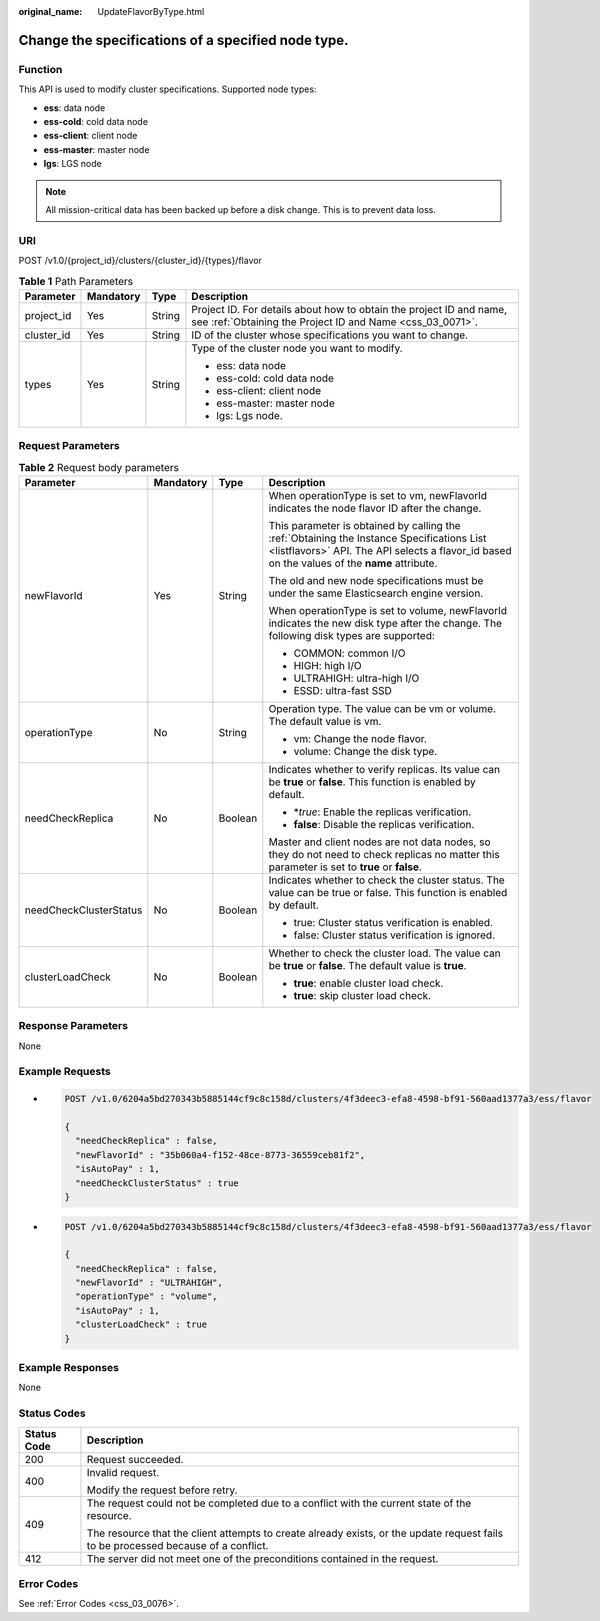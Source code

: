 :original_name: UpdateFlavorByType.html

.. _UpdateFlavorByType:

Change the specifications of a specified node type.
===================================================

Function
--------

This API is used to modify cluster specifications. Supported node types:

-  **ess**: data node

-  **ess-cold**: cold data node

-  **ess-client**: client node

-  **ess-master**: master node

-  **lgs**: LGS node

.. note::

   All mission-critical data has been backed up before a disk change. This is to prevent data loss.

URI
---

POST /v1.0/{project_id}/clusters/{cluster_id}/{types}/flavor

.. table:: **Table 1** Path Parameters

   +-----------------+-----------------+-----------------+----------------------------------------------------------------------------------------------------------------------------------+
   | Parameter       | Mandatory       | Type            | Description                                                                                                                      |
   +=================+=================+=================+==================================================================================================================================+
   | project_id      | Yes             | String          | Project ID. For details about how to obtain the project ID and name, see :ref:`Obtaining the Project ID and Name <css_03_0071>`. |
   +-----------------+-----------------+-----------------+----------------------------------------------------------------------------------------------------------------------------------+
   | cluster_id      | Yes             | String          | ID of the cluster whose specifications you want to change.                                                                       |
   +-----------------+-----------------+-----------------+----------------------------------------------------------------------------------------------------------------------------------+
   | types           | Yes             | String          | Type of the cluster node you want to modify.                                                                                     |
   |                 |                 |                 |                                                                                                                                  |
   |                 |                 |                 | -  ess: data node                                                                                                                |
   |                 |                 |                 |                                                                                                                                  |
   |                 |                 |                 | -  ess-cold: cold data node                                                                                                      |
   |                 |                 |                 |                                                                                                                                  |
   |                 |                 |                 | -  ess-client: client node                                                                                                       |
   |                 |                 |                 |                                                                                                                                  |
   |                 |                 |                 | -  ess-master: master node                                                                                                       |
   |                 |                 |                 |                                                                                                                                  |
   |                 |                 |                 | -  lgs: Lgs node.                                                                                                                |
   +-----------------+-----------------+-----------------+----------------------------------------------------------------------------------------------------------------------------------+

Request Parameters
------------------

.. table:: **Table 2** Request body parameters

   +------------------------+-----------------+-----------------+-------------------------------------------------------------------------------------------------------------------------------------------------------------------------------------------+
   | Parameter              | Mandatory       | Type            | Description                                                                                                                                                                               |
   +========================+=================+=================+===========================================================================================================================================================================================+
   | newFlavorId            | Yes             | String          | When operationType is set to vm, newFlavorId indicates the node flavor ID after the change.                                                                                               |
   |                        |                 |                 |                                                                                                                                                                                           |
   |                        |                 |                 | This parameter is obtained by calling the :ref:`Obtaining the Instance Specifications List <listflavors>` API. The API selects a flavor_id based on the values of the **name** attribute. |
   |                        |                 |                 |                                                                                                                                                                                           |
   |                        |                 |                 | The old and new node specifications must be under the same Elasticsearch engine version.                                                                                                  |
   |                        |                 |                 |                                                                                                                                                                                           |
   |                        |                 |                 | When operationType is set to volume, newFlavorId indicates the new disk type after the change. The following disk types are supported:                                                    |
   |                        |                 |                 |                                                                                                                                                                                           |
   |                        |                 |                 | -  COMMON: common I/O                                                                                                                                                                     |
   |                        |                 |                 |                                                                                                                                                                                           |
   |                        |                 |                 | -  HIGH: high I/O                                                                                                                                                                         |
   |                        |                 |                 |                                                                                                                                                                                           |
   |                        |                 |                 | -  ULTRAHIGH: ultra-high I/O                                                                                                                                                              |
   |                        |                 |                 |                                                                                                                                                                                           |
   |                        |                 |                 | -  ESSD: ultra-fast SSD                                                                                                                                                                   |
   +------------------------+-----------------+-----------------+-------------------------------------------------------------------------------------------------------------------------------------------------------------------------------------------+
   | operationType          | No              | String          | Operation type. The value can be vm or volume. The default value is vm.                                                                                                                   |
   |                        |                 |                 |                                                                                                                                                                                           |
   |                        |                 |                 | -  vm: Change the node flavor.                                                                                                                                                            |
   |                        |                 |                 |                                                                                                                                                                                           |
   |                        |                 |                 | -  volume: Change the disk type.                                                                                                                                                          |
   +------------------------+-----------------+-----------------+-------------------------------------------------------------------------------------------------------------------------------------------------------------------------------------------+
   | needCheckReplica       | No              | Boolean         | Indicates whether to verify replicas. Its value can be **true** or **false**. This function is enabled by default.                                                                        |
   |                        |                 |                 |                                                                                                                                                                                           |
   |                        |                 |                 | -  \*\ *true*: Enable the replicas verification.                                                                                                                                          |
   |                        |                 |                 |                                                                                                                                                                                           |
   |                        |                 |                 | -  **false**: Disable the replicas verification.                                                                                                                                          |
   |                        |                 |                 |                                                                                                                                                                                           |
   |                        |                 |                 | Master and client nodes are not data nodes, so they do not need to check replicas no matter this parameter is set to **true** or **false**.                                               |
   +------------------------+-----------------+-----------------+-------------------------------------------------------------------------------------------------------------------------------------------------------------------------------------------+
   | needCheckClusterStatus | No              | Boolean         | Indicates whether to check the cluster status. The value can be true or false. This function is enabled by default.                                                                       |
   |                        |                 |                 |                                                                                                                                                                                           |
   |                        |                 |                 | -  true: Cluster status verification is enabled.                                                                                                                                          |
   |                        |                 |                 |                                                                                                                                                                                           |
   |                        |                 |                 | -  false: Cluster status verification is ignored.                                                                                                                                         |
   +------------------------+-----------------+-----------------+-------------------------------------------------------------------------------------------------------------------------------------------------------------------------------------------+
   | clusterLoadCheck       | No              | Boolean         | Whether to check the cluster load. The value can be **true** or **false**. The default value is **true**.                                                                                 |
   |                        |                 |                 |                                                                                                                                                                                           |
   |                        |                 |                 | -  **true**: enable cluster load check.                                                                                                                                                   |
   |                        |                 |                 |                                                                                                                                                                                           |
   |                        |                 |                 | -  **true**: skip cluster load check.                                                                                                                                                     |
   +------------------------+-----------------+-----------------+-------------------------------------------------------------------------------------------------------------------------------------------------------------------------------------------+

Response Parameters
-------------------

None

Example Requests
----------------

-  .. code-block:: text

      POST /v1.0/6204a5bd270343b5885144cf9c8c158d/clusters/4f3deec3-efa8-4598-bf91-560aad1377a3/ess/flavor

      {
        "needCheckReplica" : false,
        "newFlavorId" : "35b060a4-f152-48ce-8773-36559ceb81f2",
        "isAutoPay" : 1,
        "needCheckClusterStatus" : true
      }

-  .. code-block:: text

      POST /v1.0/6204a5bd270343b5885144cf9c8c158d/clusters/4f3deec3-efa8-4598-bf91-560aad1377a3/ess/flavor

      {
        "needCheckReplica" : false,
        "newFlavorId" : "ULTRAHIGH",
        "operationType" : "volume",
        "isAutoPay" : 1,
        "clusterLoadCheck" : true
      }

Example Responses
-----------------

None

Status Codes
------------

+-----------------------------------+------------------------------------------------------------------------------------------------------------------------------------+
| Status Code                       | Description                                                                                                                        |
+===================================+====================================================================================================================================+
| 200                               | Request succeeded.                                                                                                                 |
+-----------------------------------+------------------------------------------------------------------------------------------------------------------------------------+
| 400                               | Invalid request.                                                                                                                   |
|                                   |                                                                                                                                    |
|                                   | Modify the request before retry.                                                                                                   |
+-----------------------------------+------------------------------------------------------------------------------------------------------------------------------------+
| 409                               | The request could not be completed due to a conflict with the current state of the resource.                                       |
|                                   |                                                                                                                                    |
|                                   | The resource that the client attempts to create already exists, or the update request fails to be processed because of a conflict. |
+-----------------------------------+------------------------------------------------------------------------------------------------------------------------------------+
| 412                               | The server did not meet one of the preconditions contained in the request.                                                         |
+-----------------------------------+------------------------------------------------------------------------------------------------------------------------------------+

Error Codes
-----------

See :ref:`Error Codes <css_03_0076>`.
